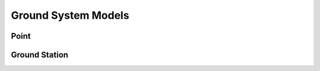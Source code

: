Ground System Models
====================

Point
-----

.. autopydantic_model:: tatc.schemas.Point
  :members:

Ground Station
--------------

.. autopydantic_model:: tatc.schemas.GroundStation
  :members:
